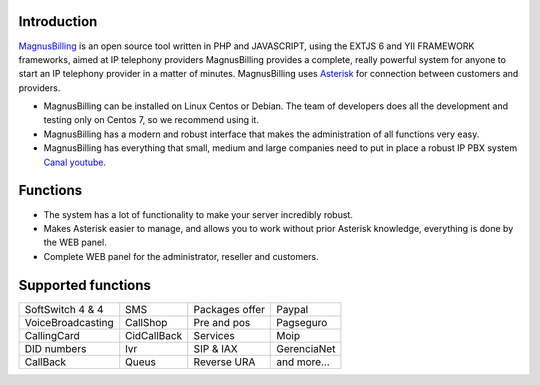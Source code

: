 .. _intro:

Introduction
============


`MagnusBilling`_ is an open source tool written in PHP and JAVASCRIPT, using the EXTJS 6 and YII FRAMEWORK frameworks, aimed at IP telephony providers MagnusBilling provides a complete, really powerful system for anyone to start an IP telephony provider in a matter of minutes. MagnusBilling uses `Asterisk`_ for connection between customers and providers.

* MagnusBilling can be installed on Linux Centos or Debian. The team of developers does all the development and testing only on Centos 7, so we recommend using it.

* MagnusBilling has a modern and robust interface that makes the administration of all functions very easy.

* MagnusBilling has everything that small, medium and large companies need to put in place a robust IP PBX system `Canal youtube`_.


Functions
=========

* The system has a lot of functionality to make your server incredibly robust.
* Makes Asterisk easier to manage, and allows you to work without prior Asterisk knowledge, everything is done by the WEB panel.
* Complete WEB panel for the administrator, reseller and customers.

Supported functions
==================

+-------------------------+-----------------------+-----------------------+----------------------+
| SoftSwitch 4 & 4        | SMS                   | Packages offer        | Paypal               |
+-------------------------+-----------------------+-----------------------+----------------------+
| VoiceBroadcasting       | CallShop              | Pre and pos           | Pagseguro            |
+-------------------------+-----------------------+-----------------------+----------------------+
| CallingCard             | CidCallBack           | Services              | Moip                 |
+-------------------------+-----------------------+-----------------------+----------------------+
|  DID numbers            | Ivr                   | SIP & IAX             | GerenciaNet          |
+-------------------------+-----------------------+-----------------------+----------------------+
| CallBack                | Queus                 | Reverse URA           | and more...          |
+-------------------------+-----------------------+-----------------------+----------------------+

.. _Asterisk: http://www.asterisk.org
.. _Canal youtube: https://www.youtube.com/channel/UCish_6Lxfkh29n4CLVEd90Q
.. _MagnusBilling: https://www.magnusbilling.org


